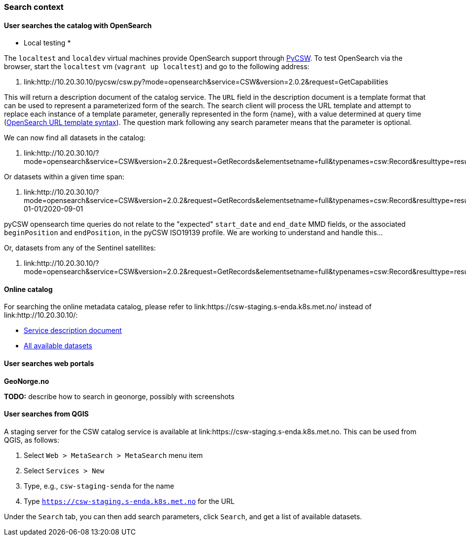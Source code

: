 [[search_context]]
=== Search context

==== User searches the catalog with OpenSearch

* Local testing *

The `localtest` and `localdev` virtual machines provide OpenSearch support through link:https://github.com/geopython/pycsw[PyCSW]. To test OpenSearch via the browser, start the `localtest` vm (`vagrant up localtest`) and go to the following address:

. link:http://10.20.30.10/pycsw/csw.py?mode=opensearch&service=CSW&version=2.0.2&request=GetCapabilities

This will return a description document of the catalog service. The `URL` field in the description document is a template format that can be used to represent a parameterized form of the search. The search client will process the URL template and attempt to replace each instance of a template parameter, generally represented in the form {name}, with a value determined at query time (link:https://github.com/dewitt/opensearch/blob/master/opensearch-1-1-draft-6.md#opensearch-url-template-syntax[OpenSearch URL template syntax]). The question mark following any search parameter means that the parameter is optional.

We can now find all datasets in the catalog:

. link:http://10.20.30.10/?mode=opensearch&service=CSW&version=2.0.2&request=GetRecords&elementsetname=full&typenames=csw:Record&resulttype=results

Or datasets within a given time span:

. link:http://10.20.30.10/?mode=opensearch&service=CSW&version=2.0.2&request=GetRecords&elementsetname=full&typenames=csw:Record&resulttype=results&time=2000-01-01/2020-09-01

[note]
====
pyCSW opensearch time queries do not relate to the "expected" `start_date` and `end_date` MMD fields, or the associated `beginPosition` and `endPosition`, in the pyCSW ISO19139 profile. We are working to understand and handle this...
====

Or, datasets from any of the Sentinel satellites:

. link:http://10.20.30.10/?mode=opensearch&service=CSW&version=2.0.2&request=GetRecords&elementsetname=full&typenames=csw:Record&resulttype=results&q=sentinel>`_

==== Online catalog

For searching the online metadata catalog, please refer to link:https://csw-staging.s-enda.k8s.met.no/ instead of link:http://10.20.30.10/:

* link:https://csw-staging.s-enda.k8s.met.no/pycsw/csw.py?mode=opensearch&service=CSW&version=2.0.2&request=GetCapabilities[Service description document]
* link:https://csw-staging.s-enda.k8s.met.no/?mode=opensearch&service=CSW&version=2.0.2&request=GetRecords&elementsetname=full&typenames=csw:Record&resulttype=results[All available datasets]

==== User searches web portals

*GeoNorge.no*

*TODO:* describe how to search in geonorge, possibly with screenshots

==== User searches from QGIS

A staging server for the CSW catalog service is available at link:https://csw-staging.s-enda.k8s.met.no. This can be used from QGIS, as follows:

. Select `Web > MetaSearch > MetaSearch` menu item
. Select `Services > New`
. Type, e.g., `csw-staging-senda` for the name
. Type `https://csw-staging.s-enda.k8s.met.no` for the URL

Under the `Search` tab, you can then add search parameters, click `Search`, and get a list of available datasets.








